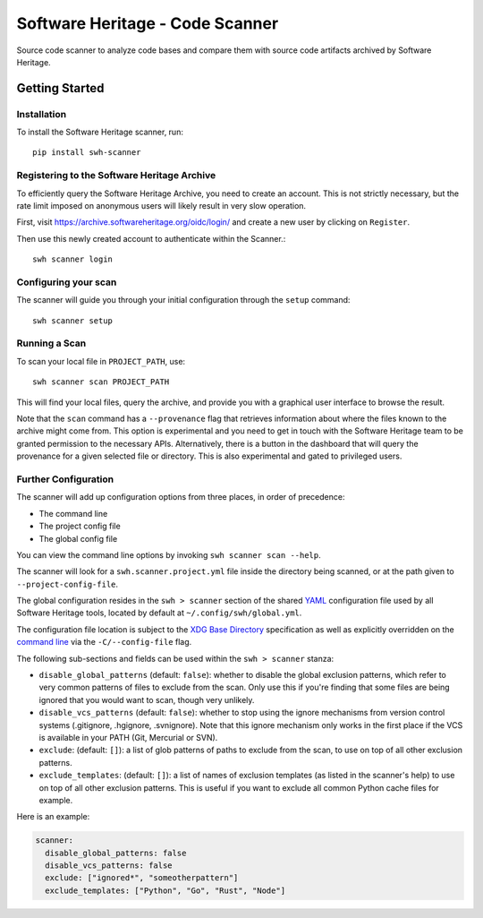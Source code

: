 ================================
Software Heritage - Code Scanner
================================

Source code scanner to analyze code bases and compare them with source code
artifacts archived by Software Heritage.

Getting Started
===============

Installation
------------

To install the Software Heritage scanner, run::

  pip install swh-scanner

Registering to the Software Heritage Archive
--------------------------------------------

To efficiently query the Software Heritage Archive, you need to create an
account. This is not strictly necessary, but the rate limit imposed on anonymous
users will likely result in very slow operation.

First, visit https://archive.softwareheritage.org/oidc/login/ and create
a new user by clicking on ``Register``.

Then use this newly created account to authenticate within the Scanner.::

  swh scanner login

Configuring your scan
---------------------

The scanner will guide you through your initial configuration through the
``setup`` command::

  swh scanner setup


Running a Scan
--------------

To scan your local file in ``PROJECT_PATH``, use::

  swh scanner scan PROJECT_PATH

This will find your local files, query the archive, and provide you with a
graphical user interface to browse the result.

Note that the ``scan`` command has a ``--provenance`` flag that retrieves
information about where the files known to the archive might come from. This
option is experimental and you need to get in touch with the Software Heritage
team to be granted permission to the necessary APIs. Alternatively, there is a
button in the dashboard that will query the provenance for a given selected
file or directory. This is also experimental and gated to privileged users.

Further Configuration
---------------------

The scanner will add up configuration options from three places, in order of precedence:

- The command line
- The project config file
- The global config file

You can view the command line options by invoking ``swh scanner scan --help``.

The scanner will look for a ``swh.scanner.project.yml`` file inside the directory
being scanned, or at the path given to ``--project-config-file``.

The global configuration resides in the
``swh > scanner`` section of the shared `YAML <https://yaml.org/>`_ configuration
file used by all Software Heritage tools, located by default at
``~/.config/swh/global.yml``.

The configuration file location is subject to the `XDG Base Directory
<https://wiki.archlinux.org/index.php/XDG_Base_Directory>`_ specification as
well as explicitly overridden on the `command line
<https://docs.softwareheritage.org/devel/swh-scanner/cli.html>`_ via the
``-C/--config-file`` flag.

The following sub-sections and fields can be used within the ``swh > scanner``
stanza:

- ``disable_global_patterns`` (default: ``false``): whether to disable the
  global exclusion patterns, which refer to very common patterns of files to
  exclude from the scan. Only use this if you're finding that some files are
  being ignored that you would want to scan, though very unlikely.
- ``disable_vcs_patterns`` (default: ``false``): whether to stop using the
  ignore mechanisms from version control systems (.gitignore, .hgignore,
  .svnignore). Note that this ignore mechanism only works in the first place
  if the VCS is available in your PATH (Git, Mercurial or SVN).
- ``exclude``: (default: ``[]``): a list of glob patterns of paths to exclude
  from the scan, to use on top of all other exclusion patterns.
- ``exclude_templates``: (default: ``[]``): a list of names of exclusion
  templates (as listed in the scanner's help) to use on top of all other
  exclusion patterns. This is useful if you want to exclude all common Python
  cache files for example.

Here is an example:

.. code:: yaml

    scanner:
      disable_global_patterns: false
      disable_vcs_patterns: false
      exclude: ["ignored*", "someotherpattern"]
      exclude_templates: ["Python", "Go", "Rust", "Node"]
